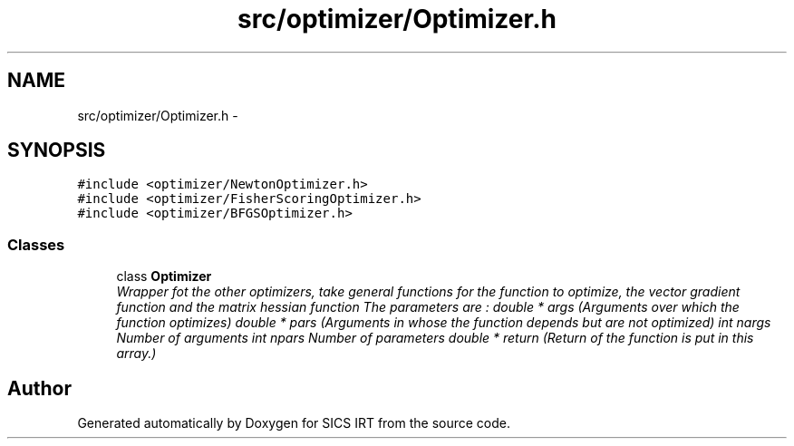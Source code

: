 .TH "src/optimizer/Optimizer.h" 3 "Tue Sep 23 2014" "Version 1.00" "SICS IRT" \" -*- nroff -*-
.ad l
.nh
.SH NAME
src/optimizer/Optimizer.h \- 
.SH SYNOPSIS
.br
.PP
\fC#include <optimizer/NewtonOptimizer\&.h>\fP
.br
\fC#include <optimizer/FisherScoringOptimizer\&.h>\fP
.br
\fC#include <optimizer/BFGSOptimizer\&.h>\fP
.br

.SS "Classes"

.in +1c
.ti -1c
.RI "class \fBOptimizer\fP"
.br
.RI "\fIWrapper fot the other optimizers, take general functions for the function to optimize, the vector gradient function and the matrix hessian function The parameters are : double * args (Arguments over which the function optimizes) double * pars (Arguments in whose the function depends but are not optimized) int nargs Number of arguments int npars Number of parameters double * return (Return of the function is put in this array\&.) \fP"
.in -1c
.SH "Author"
.PP 
Generated automatically by Doxygen for SICS IRT from the source code\&.
